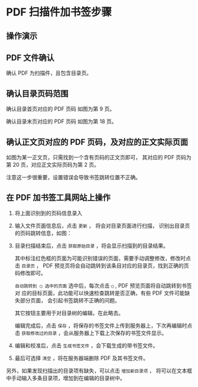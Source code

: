 # -*- coding: utf-8; -*-

* PDF 扫描件加书签步骤
** 操作演示
** PDF 文件确认
   确认 PDF 为扫描件，且包含目录页。

** 确认目录页码范围
   确认目录首页对应的 PDF 页码
   [[file:./images/content_start.png]]
   如图为第 9 页。

   确认目录末页对应的 PDF 页码
   [[file:./images/content_end.png]]
   如图为第 18 页。

** 确认正文页对应的 PDF 页码，及对应的正文实际页面
   如图为某一正文页，只需找到一个含有页码的正文页即可，
   其对应的 PDF 页码为第 20 页，对应正文实际页码为第 2 页。
   [[file:./images/main.png]]

   注意这一步很重要，设置错误会导致书签跳转位置不正确。

** 在 PDF 加书签工具网站上操作
   1. 将上面识别到的页码信息录入
      [[file:./images/page_info.png]]

   2. 输入文件页面信息后，点击 =更新= ， 将会对目录页面进行扫描，
      识别出目录页的页码跳转信息，如图：
      [[file:./images/scanning.png]]

   3. 目录扫描结束后，点击 =获取原始目录= ，将会显示扫描到的目录结果。
      [[file:./images/download_content.png]]

      其中标注红色框的页面为可能识别错误的页面，需要手动调整修改，修改时点击
      =目录页= ， PDF 预览页将会自动跳转到该条目对应的目录页，找到正确的页码修改即可。

      =自动跳转到 ◯ 选中的页面= 选中后，每次点击 =◯= , PDF 预览页面将自动跳转到书签对
      应的目标页面，此功能可以快速检查跳转是否正确，有些 PDF 文件可能缺失部分页面，
      会引起书签跳转不正确的问题。

      其它按钮主要用于对目录树的编辑，在此略去。

      编辑完成后，点击 =保存= ，将保存的书签文件上传到服务器上，下次再编辑时点击
      =获取修改过的目录= ，会从服务器上下载上次保存的书签文件显示。
      [[file:./images/save_content.png]]

   4. 编辑和校准后，点击 =生成书签文件= ，会下载生成的带书签文件。

   5. 最后可选择 =清空= ，将在服务器端删除 PDF 及其书签文件。

   另外，如果发现扫描出的目录项有缺失，可以点击 =增加新目录项= ，
   将可以在文本框中手动输入多条目录项，增加到在编辑的目录树中。
   [[file:./images/add_content.png]]
